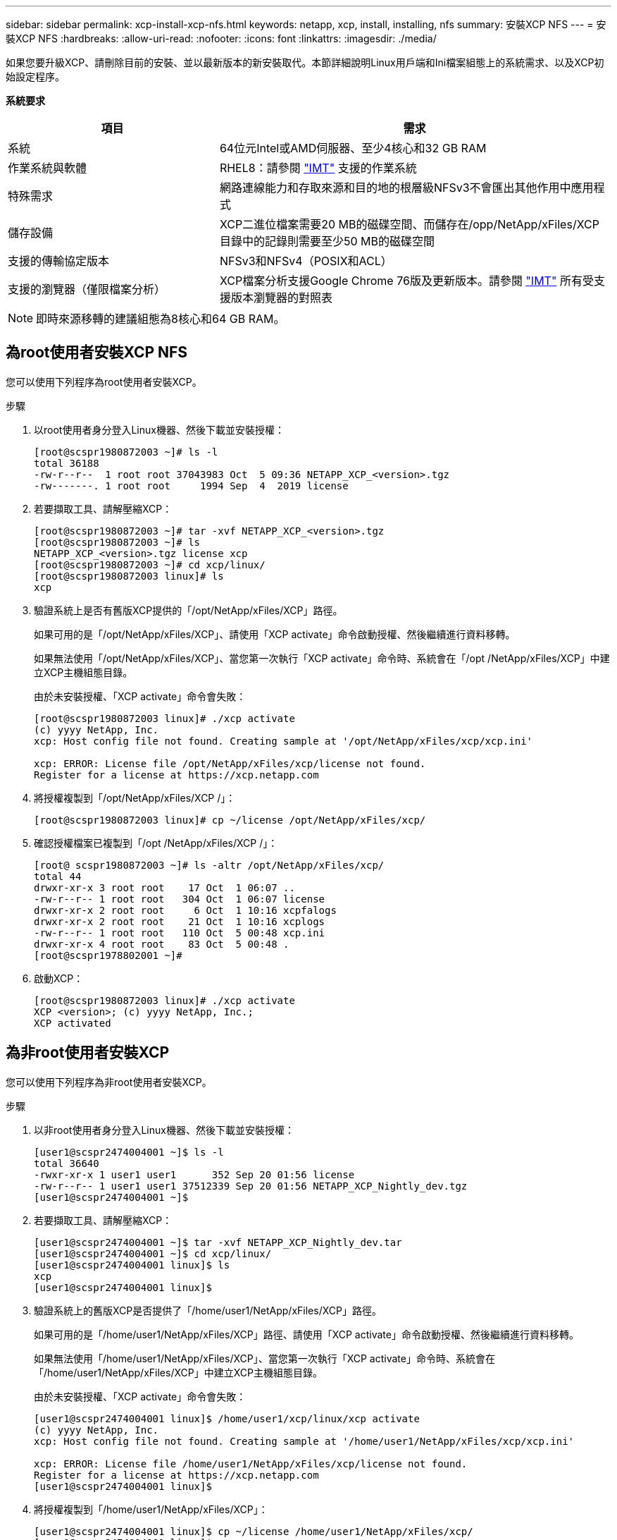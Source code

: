---
sidebar: sidebar 
permalink: xcp-install-xcp-nfs.html 
keywords: netapp, xcp, install, installing, nfs 
summary: 安裝XCP NFS 
---
= 安裝XCP NFS
:hardbreaks:
:allow-uri-read: 
:nofooter: 
:icons: font
:linkattrs: 
:imagesdir: ./media/


如果您要升級XCP、請刪除目前的安裝、並以最新版本的新安裝取代。本節詳細說明Linux用戶端和Ini檔案組態上的系統需求、以及XCP初始設定程序。

*系統要求*

[cols="35,65"]
|===
| 項目 | 需求 


| 系統 | 64位元Intel或AMD伺服器、至少4核心和32 GB RAM 


| 作業系統與軟體 | RHEL8：請參閱 link:https://mysupport.netapp.com/matrix/["IMT"^] 支援的作業系統 


| 特殊需求 | 網路連線能力和存取來源和目的地的根層級NFSv3不會匯出其他作用中應用程式 


| 儲存設備 | XCP二進位檔案需要20 MB的磁碟空間、而儲存在/opp/NetApp/xFiles/XCP目錄中的記錄則需要至少50 MB的磁碟空間 


| 支援的傳輸協定版本 | NFSv3和NFSv4（POSIX和ACL） 


| 支援的瀏覽器（僅限檔案分析） | XCP檔案分析支援Google Chrome 76版及更新版本。請參閱 link:https://mysupport.netapp.com/matrix/["IMT"^] 所有受支援版本瀏覽器的對照表 
|===

NOTE: 即時來源移轉的建議組態為8核心和64 GB RAM。



== 為root使用者安裝XCP NFS

您可以使用下列程序為root使用者安裝XCP。

.步驟
. 以root使用者身分登入Linux機器、然後下載並安裝授權：
+
[listing]
----
[root@scspr1980872003 ~]# ls -l
total 36188
-rw-r--r--  1 root root 37043983 Oct  5 09:36 NETAPP_XCP_<version>.tgz
-rw-------. 1 root root     1994 Sep  4  2019 license
----
. 若要擷取工具、請解壓縮XCP：
+
[listing]
----
[root@scspr1980872003 ~]# tar -xvf NETAPP_XCP_<version>.tgz
[root@scspr1980872003 ~]# ls
NETAPP_XCP_<version>.tgz license xcp
[root@scspr1980872003 ~]# cd xcp/linux/
[root@scspr1980872003 linux]# ls
xcp
----
. 驗證系統上是否有舊版XCP提供的「/opt/NetApp/xFiles/XCP」路徑。
+
如果可用的是「/opt/NetApp/xFiles/XCP」、請使用「XCP activate」命令啟動授權、然後繼續進行資料移轉。

+
如果無法使用「/opt/NetApp/xFiles/XCP」、當您第一次執行「XCP activate」命令時、系統會在「/opt /NetApp/xFiles/XCP」中建立XCP主機組態目錄。

+
由於未安裝授權、「XCP activate」命令會失敗：

+
[listing]
----
[root@scspr1980872003 linux]# ./xcp activate
(c) yyyy NetApp, Inc.
xcp: Host config file not found. Creating sample at '/opt/NetApp/xFiles/xcp/xcp.ini'

xcp: ERROR: License file /opt/NetApp/xFiles/xcp/license not found.
Register for a license at https://xcp.netapp.com
----
. 將授權複製到「/opt/NetApp/xFiles/XCP /」：
+
[listing]
----
[root@scspr1980872003 linux]# cp ~/license /opt/NetApp/xFiles/xcp/
----
. 確認授權檔案已複製到「/opt /NetApp/xFiles/XCP /」：
+
[listing]
----
[root@ scspr1980872003 ~]# ls -altr /opt/NetApp/xFiles/xcp/
total 44
drwxr-xr-x 3 root root    17 Oct  1 06:07 ..
-rw-r--r-- 1 root root   304 Oct  1 06:07 license
drwxr-xr-x 2 root root     6 Oct  1 10:16 xcpfalogs
drwxr-xr-x 2 root root    21 Oct  1 10:16 xcplogs
-rw-r--r-- 1 root root   110 Oct  5 00:48 xcp.ini
drwxr-xr-x 4 root root    83 Oct  5 00:48 .
[root@scspr1978802001 ~]#
----
. 啟動XCP：
+
[listing]
----
[root@scspr1980872003 linux]# ./xcp activate
XCP <version>; (c) yyyy NetApp, Inc.;
XCP activated
----




== 為非root使用者安裝XCP

您可以使用下列程序為非root使用者安裝XCP。

.步驟
. 以非root使用者身分登入Linux機器、然後下載並安裝授權：
+
[listing]
----
[user1@scspr2474004001 ~]$ ls -l
total 36640
-rwxr-xr-x 1 user1 user1      352 Sep 20 01:56 license
-rw-r--r-- 1 user1 user1 37512339 Sep 20 01:56 NETAPP_XCP_Nightly_dev.tgz
[user1@scspr2474004001 ~]$
----
. 若要擷取工具、請解壓縮XCP：
+
[listing]
----
[user1@scspr2474004001 ~]$ tar -xvf NETAPP_XCP_Nightly_dev.tar
[user1@scspr2474004001 ~]$ cd xcp/linux/
[user1@scspr2474004001 linux]$ ls
xcp
[user1@scspr2474004001 linux]$
----
. 驗證系統上的舊版XCP是否提供了「/home/user1/NetApp/xFiles/XCP」路徑。
+
如果可用的是「/home/user1/NetApp/xFiles/XCP」路徑、請使用「XCP activate」命令啟動授權、然後繼續進行資料移轉。

+
如果無法使用「/home/user1/NetApp/xFiles/XCP」、當您第一次執行「XCP activate」命令時、系統會在「/home/user1/NetApp/xFiles/XCP」中建立XCP主機組態目錄。

+
由於未安裝授權、「XCP activate」命令會失敗：

+
[listing]
----
[user1@scspr2474004001 linux]$ /home/user1/xcp/linux/xcp activate
(c) yyyy NetApp, Inc.
xcp: Host config file not found. Creating sample at '/home/user1/NetApp/xFiles/xcp/xcp.ini'

xcp: ERROR: License file /home/user1/NetApp/xFiles/xcp/license not found.
Register for a license at https://xcp.netapp.com
[user1@scspr2474004001 linux]$
----
. 將授權複製到「/home/user1/NetApp/xFiles/XCP」：
+
[listing]
----
[user1@scspr2474004001 linux]$ cp ~/license /home/user1/NetApp/xFiles/xcp/
[user1@scspr2474004001 linux]$
----
. 確認授權檔案已複製到「/home/user1/NetApp/xFiles/XCP /」：
+
[listing]
----
[user1@scspr2474004001 xcp]$ ls -ltr
total 8
drwxrwxr-x 2 user1 user1  21 Sep 20 02:04 xcplogs
-rw-rw-r-- 1 user1 user1  71 Sep 20 02:04 xcp.ini
-rwxr-xr-x 1 user1 user1 352 Sep 20 02:10 license
[user1@scspr2474004001 xcp]$
----
. 啟動XCP：
+
[listing]
----
[user1@scspr2474004001 linux]$ ./xcp activate
(c) yyyy NetApp, Inc.

XCP activated

[user1@scspr2474004001 linux]$
----

